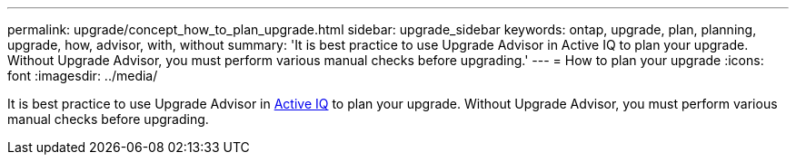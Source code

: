 ---
permalink: upgrade/concept_how_to_plan_upgrade.html
sidebar: upgrade_sidebar
keywords: ontap, upgrade, plan, planning, upgrade, how, advisor, with, without
summary: 'It is best practice to use Upgrade Advisor in Active IQ to plan your upgrade.  Without Upgrade Advisor, you must perform various manual checks before upgrading.'
---
= How to plan your upgrade
:icons: font
:imagesdir: ../media/

[.lead]
It is best practice to use Upgrade Advisor in link:https://aiq.netapp.com/[Active IQ] to plan your upgrade.  Without Upgrade Advisor, you must perform various manual checks before upgrading.
